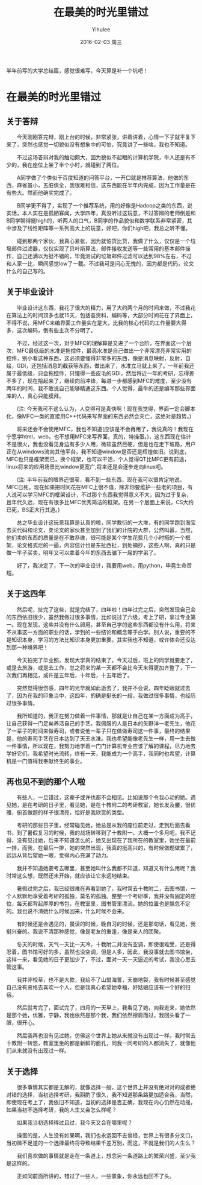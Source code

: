 #+TITLE:       在最美的时光里错过
#+AUTHOR:      Yihulee
#+EMAIL:       Yihulee@gmail.com
#+DATE:        2016-02-03 周三
#+URI:         /blog/%y/%m/%d/在最美的时光里错过
#+KEYWORDS:    错过
#+TAGS:        随笔
#+LANGUAGE:    en
#+OPTIONS:     H:3 num:t toc:t \n:nil ::t |:t ^:nil -:nil f:t *:t <:t
#+DESCRIPTION: 最美的东西总在回忆里
  半年前写的大学总结篇，感觉很难写，今天算是补一个坑吧！
* 在最美的时光里错过

** 关于答辩

  今天刚刚答完辩，刚上台的时候，非常紧张，讲着讲着，心情一下子就平复下来了，突然也感觉一切貌似没有想象中的可怕，究竟讲了一些啥，我也不知道。

  不过这场答辩对我的触动颇大，因为貌似不起眼的计算机学院，牛人还是有不少的，我在座位上坐了半个小时，就碰到了两位。

  A同学做了个类似于百度知道的问答平台，一开口就是推荐算法，他做的东西，麻雀虽小，五脏俱全，我很难相信，这东西能在半年内完成，因为工作量是在有些大。然而他确实完成了。
  
  B同学更不得了，实现了一个推荐系统，用的好像是Hadoop之类的东西，说实话，本人实在是孤陋寡闻，大学四年，真没听过这玩意，不过答辩的老师倒是和B同学聊得挺high的，听两人的口气，B同学的作品貌似和数学联系非常紧密，其中涉及了线性矩阵等一系列高大上的玩意，好吧，你们high吧，我总之听不懂。

  碰到那两个家伙，我真心紧张，因为就怕货比货，我做了什么，仅仅是一个垃圾邮件过滤器，仅仅实现了贝叶斯算法，邮件接收发送等一些常用的基本邮件操作，自己还满以为挺不错的，毕竟测试的垃圾邮件过滤可以达到98%左右，不过和人家一比，瞬间感觉low了一截。不过我可是问心无愧的，因为都是代码，论文什么的自己写的。

** 关于毕业设计

  毕业设计这东西，我花了很大的精力，用了大约两个月的时间来做，不过我花在算法上的时间顶多也就15天，包括查资料，编码等，大部分时间花在了界面上，不得不说，用MFC来编界面工作量实在是大，比我的核心代码的工作量要大得多，这次编码，倒有些主次不分明了。

  不过，经过这一次，对于MFC的理解算是又进了一个台阶，在界面这一个层次，MFC最低级的水准是拖控件，最高水准是自己做出一个非常漂亮非常实用的控件，别小看这种东西，这必须要懂得非常多的东西，像是消息映射，反射，自绘，GDI，还包括消息的截获等东西，做出来了，水准立马就上来了。一年前我还属于最低级，只会拖控件，只懂得一些皮毛的GDI，然后将近一年的考研，忘得差不多了，现在拾起来了，继续向前冲锋，每进一步都感到MFC的难度，至少没有两年的时间，我不敢说自己能够精通这东西。个人觉得，最牛的还是编写那些界面库的人，真心只能膜拜。 

  (注: 今天我可不这么认为，人变得可是真快啊！现在我觉得，界面一定会脚本化，像MFC一类的直接用C++代码来写界面的东西必然会灭亡，这绝对是趋势。)

  将来还会不会使用MFC，我也不知道(应该是不会再用了，我说真的！我现在宁愿学html，web，也不想用MFC来写界面，真的，特操蛋。)，这东西现在估计不是很火，我也没看见身边有多少人用，微软虽然巨硬，但是也在走下坡路，用户正在从windows流向其他平台，我不知道window是否还是辉煌依旧。说到底，MFC也只是框架而已，换个框架，也可以干活，个人觉得QT比MFC更有前途，linux将来的应用场景比window更宽广,将来还是会逐步走向linux吧。

  (注: 半年前我的眼界还很窄，看不到一些东西，现在我可以很肯定地说，MFC已死，现在如果把时间花在MFC上很不值，除非你要维护一些老的项目，有人说可以学习MFC的框架设计，不过那个东西我觉得意义不大，因为过于复杂，且年代久远，现在有很多比MFC优秀简洁的框架。在另一个层面上来说，CS大约已死，BS正大行其道。)

  总之毕业设计这玩意我算是认真的啦，同学敷衍的一大堆，有的同学跑到淘宝去买代码和论文，卖论文的家伙甚至加到了我们的计院的大群，公然叫嚣，当然，他们卖的东西的质量是在不敢恭维，很可能是某个学生花费几个小时搭的一个框架，论文格式烂的一逼，内容估计也是东扯西扯，到处摘抄，这些人啊，真的只是做一竿子买卖，明年又可以拿着今年的东西去骗下一届的学弟了。

  好了，我决定了，下一次的毕业设计，我要用web，用python，毕竟生命苦短。
  
** 关于这四年 

  然后呢，扯完了这些，就是完结了，四年啦！四年过完之后，突然发现自己会的东西依旧很少，虽然我做过很多事情，比如说过了六级，考上了研，拿过专业第一。现在发现，这些并没有什么卵用。甚至自己学的这些东西都没有什么用，将来不从事这一方面的职业的话，学到的一些结论和概念等于白学。别人说，重要的不是知识本身，学习的方法比知识本身更加重要。其实我也不知道，或许体会还没达到那一种境界吧！

  今天拍完了毕业照，发现大学真的结束了，今天过后，班上的同学就要走了，或是去旅游，或是去工作，总之将来的某一天都不会比今天来得更加齐整了，下一次我们再相见，或许是五年后，十年后，十五年后了。

  突然觉得很伤感，四年的光华就如此逝去了，我并不会说，四年眨眼就过去了，因为在我的印象当中，这四年，的确是挺长的一段，我做过很多事情，也经历过很多事情。

  我所知道的，我正在努力做着一件事情，那就是让自己在某一方面成为高手，让自己获得一门足矣养活自己的手艺。我佩服的人是日本的矢野洋一老先生，他花了一辈子的时间来做寿司，或者说他一辈子只在做做寿司这一件事，最终的结果是，他的寿司手艺在日本达到了天王水准。我也希望能像老先生一样，用一生去做一件事情，所以现在，我努力地学着一门门计算机专业应该了解的课程，尽力地去学好它们。我希望时光流转，终有一天，我能成为一个高手，我同时也希望，计算机是一门值得我奉献终生的事业。

** 再也见不到的那个人啦

  有些人，一旦错过，这辈子或许也都不会相见。比如说那个令我心动的她。遇见她，是在考研的日子里，看见她，是在十教附二的考研教室，她长发及腰，很优雅，俯首做题的样子很漂亮，恰好是我欣赏的类型。

  考研的那些日子里，经常碰见她，她总是从我的座位前走过，走到后面去看书，到了暑假复习的时候，我的战场转移到了十教附一，大概一个多月吧，我不记得，没有见过她，后来不知道怎么的，她又出现在了我所在的教室里，她坐在最前一排，而我，在最后一排，她的突然出现，我真的挺高兴的，有时候做题做累了，远远从背后望她一眼，觉得内心充满了动力。

  我并不知道她要考去哪里，甚至她叫什么我都不知道，知道又有什么用呢？我时常这么想，既然还未开始，就应该让它永远地结束。

  暑假过完之后，我已经很难在再看到她了，我时常去十教附二，去图书馆，一个人默默地享受着考研的孤独，莫名的孤独。整整一个考研季，我并没有固定的座位，每天都背起厚厚的书包，在教室里，图书管里漂流。她的位置也是飘忽不定的。我也说不清她什么时候回来，什么时候不会来。

  有时候还是会遇见的，晨读的时候，晚自习的时候，还是那句话，看见她，我挺兴奋的。我说不清那种感觉，像是老友的重逢，像是亲人的团聚。

  冬天的时候，天气一天比一天冷，十教附二并没有空调，即使很难受，还是得忍着，图书馆可好的多，虽然也没空调，但是人多，因此，我没事就去图书馆坐，这样一来，看见她的日子更加少了，不过，面对一天一天逼近的考试，我没心思去管这事。

  我并非校草，也不是大款，我给不了山盟海誓，天崩地裂，我有时候甚至感觉自己没有资格去喜欢一个人，但是我真心希望她幸福，好姑娘应该有一个好的归宿。

  然后就考完了，面试完了，四月的一天早上，我看见了她，向我走来，她依然是那个她，优雅，宁静，我也依然是那个我，我们依然擦肩而过，我回头看了一眼，很开心。

  然后我再也没有见过她，仿佛这个世界上她从来就没有出现过一样。我时常去十教附一转悠，教室里坐的都是新鲜的面孔，同我一同考研的人都消失了，就像他们从来就没有出现过一样。

** 关于选择

  很多事情其实都是无解的，就像选择一般，这个世界上并没有绝对对的或者绝对错的选择，当初选择考研，我斟酌了很久，我不知道那条路更加适合我，当然，即使现在考上了，我依旧不知道，当初的选择是否正确，我现在内心仍然在动摇，如果当初不选择考研，我的人生又会怎么样呢？

  如果我当初选择得过且过，我今天又会在哪里呢？

  操蛋的是，人生没有如果啊，我们也永远回不去曾经，世界上有很多分叉口，当初微不足道的一个选择最终将导致结果千差万别，而这，不就是我们的人生么？

  我们喜欢做的事情就是走在一条道上，想念另一条道路上的繁荣兴盛，至少我是这样的。

  正如同前面所讲的，错过了一些人，一些景象，你永远也回不了头。
